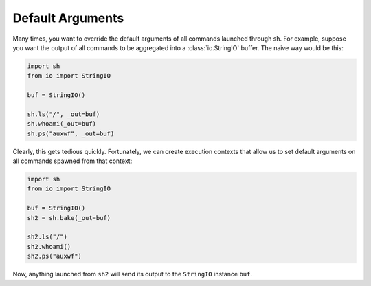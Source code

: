 .. _default_arguments:

Default Arguments
=================

Many times, you want to override the default arguments of all commands launched
through sh.  For example, suppose you want the output of all commands to be
aggregated into a :class:`io.StringIO` buffer.  The naive way would be this:

.. code-block:: python

    import sh
    from io import StringIO

    buf = StringIO()

    sh.ls("/", _out=buf)
    sh.whoami(_out=buf)
    sh.ps("auxwf", _out=buf)

Clearly, this gets tedious quickly.  Fortunately, we can create execution
contexts that allow us to set default arguments on all commands spawned from
that context:

.. code-block:: python

    import sh
    from io import StringIO

    buf = StringIO()
    sh2 = sh.bake(_out=buf)

    sh2.ls("/")
    sh2.whoami()
    sh2.ps("auxwf")

Now, anything launched from ``sh2`` will send its output to the ``StringIO``
instance ``buf``.